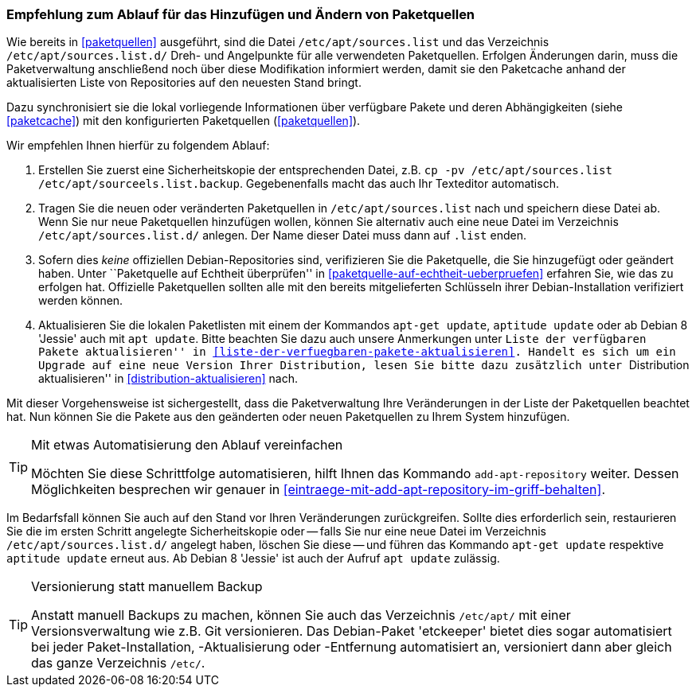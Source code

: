 // Datei: ./werkzeuge/paketquellen-und-werkzeuge/empfehlung-zum-ablauf-fuer-das-hinzufuegen-und-aendern-von-paketquellen.adoc

// Baustelle: Rohtext
// Axel: Solala-Fertig

[[empfehlung-zum-ablauf-fuer-das-hinzufuegen-und-aendern-von-paketquellen]]
=== Empfehlung zum Ablauf für das Hinzufügen und Ändern von Paketquellen ===

// Indexeinträge
(((add-apt-repository)))
(((apt-get, update)))
(((aptitude, update)))
(((/etc/apt/sources.list, Paketquelle nachtragen)))
(((/etc/apt/sources.list.d/, Paketquelle nachtragen)))
Wie bereits in <<paketquellen>> ausgeführt, sind die Datei
`/etc/apt/sources.list` und das Verzeichnis `/etc/apt/sources.list.d/`
Dreh- und Angelpunkte für alle verwendeten Paketquellen. Erfolgen
Änderungen darin, muss die Paketverwaltung anschließend noch über diese
Modifikation informiert werden, damit sie den Paketcache anhand der
aktualisierten Liste von Repositories auf den neuesten Stand bringt.

Dazu synchronisiert sie die lokal vorliegende Informationen über
verfügbare Pakete und deren Abhängigkeiten (siehe <<paketcache>>) mit
den konfigurierten Paketquellen (<<paketquellen>>).

Wir empfehlen Ihnen hierfür zu folgendem Ablauf:

. Erstellen Sie zuerst eine Sicherheitskopie der entsprechenden Datei,
  z.B. `cp -pv /etc/apt/sources.list /etc/apt/sourceels.list.backup`.
  Gegebenenfalls macht das auch Ihr Texteditor automatisch.

. Tragen Sie die neuen oder veränderten Paketquellen in 
  `/etc/apt/sources.list` nach und speichern diese Datei ab. Wenn Sie
  nur neue Paketquellen hinzufügen wollen, können Sie alternativ auch
  eine neue Datei im Verzeichnis `/etc/apt/sources.list.d/` anlegen.
  Der Name dieser Datei muss dann auf `.list` enden.

. Sofern dies _keine_ offiziellen Debian-Repositories sind, verifizieren
  Sie die Paketquelle, die Sie hinzugefügt oder geändert haben. Unter
  ``Paketquelle auf Echtheit überprüfen'' in
  <<paketquelle-auf-echtheit-ueberpruefen>> erfahren Sie, wie das zu
  erfolgen hat. Offizielle Paketquellen sollten alle mit den bereits
  mitgelieferten Schlüsseln ihrer Debian-Installation verifiziert werden
  können.

. Aktualisieren Sie die lokalen Paketlisten mit einem der Kommandos
  `apt-get update`, `aptitude update` oder ab Debian 8 'Jessie' auch mit
  `apt update`. Bitte beachten Sie dazu auch unsere Anmerkungen unter
  ``Liste der verfügbaren Pakete aktualisieren'' in
  <<liste-der-verfuegbaren-pakete-aktualisieren>>. Handelt es sich um ein
  Upgrade auf eine neue Version Ihrer Distribution, lesen Sie bitte dazu
  zusätzlich unter ``Distribution aktualisieren'' in
  <<distribution-aktualisieren>> nach.

Mit dieser Vorgehensweise ist sichergestellt, dass die Paketverwaltung
Ihre Veränderungen in der Liste der Paketquellen beachtet hat. Nun
können Sie die Pakete aus den geänderten oder neuen Paketquellen zu
Ihrem System hinzufügen.

[TIP]
.Mit etwas Automatisierung den Ablauf vereinfachen
====
Möchten Sie diese Schrittfolge automatisieren, hilft Ihnen das
Kommando `add-apt-repository` weiter. Dessen Möglichkeiten besprechen
wir genauer in <<eintraege-mit-add-apt-repository-im-griff-behalten>>.
====

Im Bedarfsfall können Sie auch auf den Stand vor Ihren Veränderungen
zurückgreifen. Sollte dies erforderlich sein, restaurieren Sie die im
ersten Schritt angelegte Sicherheitskopie oder -- falls Sie nur eine
neue Datei im Verzeichnis `/etc/apt/sources.list.d/` angelegt haben,
löschen Sie diese -- und führen das Kommando `apt-get update` respektive
`aptitude update` erneut aus. Ab Debian 8 'Jessie' ist auch der Aufruf
`apt update` zulässig.

[TIP]
.Versionierung statt manuellem Backup
====
Anstatt manuell Backups zu machen, können Sie auch das Verzeichnis
`/etc/apt/` mit einer Versionsverwaltung wie z.B. Git
versionieren. Das Debian-Paket 'etckeeper' bietet dies sogar
automatisiert bei jeder Paket-Installation, -Aktualisierung oder
-Entfernung automatisiert an, versioniert dann aber gleich das ganze
Verzeichnis `/etc/`.
====

// Datei (Ende): ./werkzeuge/paketquellen-und-werkzeuge/empfehlung-zum-ablauf-fuer-das-hinzufuegen-und-aendern-von-paketquellen.adoc
